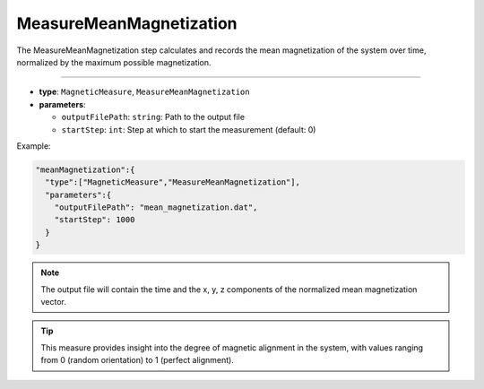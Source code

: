 MeasureMeanMagnetization
------------------------

The MeasureMeanMagnetization step calculates and records the mean magnetization of the system over time, normalized by the maximum possible magnetization.

----

* **type**: ``MagneticMeasure``, ``MeasureMeanMagnetization``
* **parameters**:

  * ``outputFilePath``: ``string``: Path to the output file
  * ``startStep``: ``int``: Step at which to start the measurement (default: 0)

Example:

.. code-block::

   "meanMagnetization":{
     "type":["MagneticMeasure","MeasureMeanMagnetization"],
     "parameters":{
       "outputFilePath": "mean_magnetization.dat",
       "startStep": 1000
     }
   }

.. note::
   The output file will contain the time and the x, y, z components of the normalized mean magnetization vector.

.. tip::
   This measure provides insight into the degree of magnetic alignment in the system, with values ranging from 0 (random orientation) to 1 (perfect alignment).
